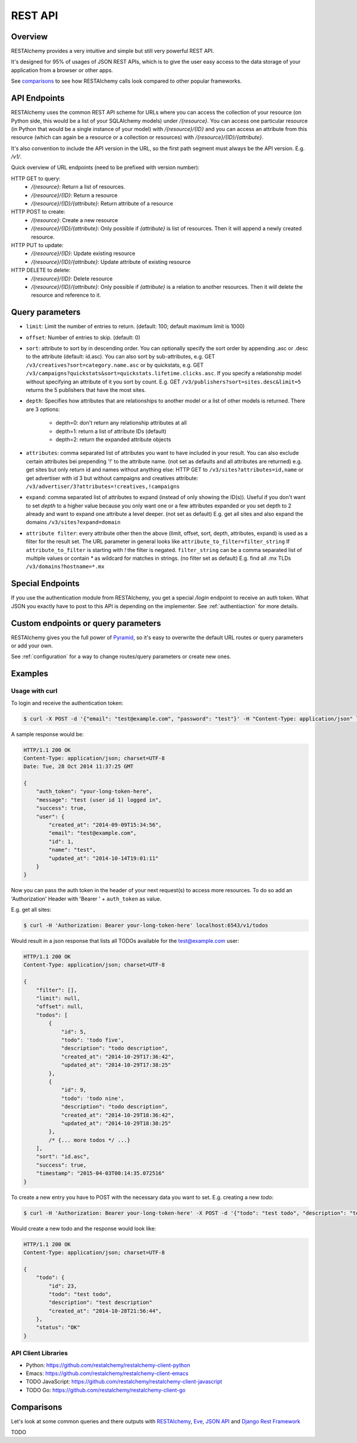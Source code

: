 .. _rest_api:

========
REST API
========

Overview
========

RESTAlchemy provides a very intuitive and simple but still very powerful
REST API.

It's designed for 95% of usages of JSON REST APIs, which is to give
the user easy access to the data storage of your application from
a browser or other apps.

See comparisons_ to see how RESTAlchemy calls look compared to other
popular frameworks.


API Endpoints
=============

RESTAlchemy uses the common REST API scheme for URLs where you can
access the collection of your resource (on Python side, this would be a
list of your SQLAlchemy models) under `/{resource}`.  You can access one
particular resource (in Python that would be a single instance of your
model) with `/{resource}/{ID}` and you can access an attribute from this
resource (which can again be a resource or a collection or resources)
with `/{resource}/{ID}/{attribute}`.

It's also convention to include the API version in the URL, so
the first path segment must always be the API version. E.g. `/v1/`.

Quick overview of URL endpoints (need to be prefixed with version number):

HTTP GET to query:
  - `/{resource}`: Return a list of resources.
  - `/{resource}/{ID}`: Return a resource
  - `/{resource}/{ID}/{attribute}`: Return attribute of a resource

HTTP POST to create:
  - `/{resource}`: Create a new resource
  - `/{resource}/{ID}/{attribute}`: Only possible if `{attribute}` is
    list of resources. Then it will append a newly created resource.

HTTP PUT to update:
  - `/{resource}/{ID}`: Update existing resource
  - `/{resource}/{ID}/{attribute}`: Update attribute of existing resource

HTTP DELETE to delete:
  - `/{resource}/{ID}`: Delete resource
  - `/{resource}/{ID}/{attribute}`: Only possible if `{attribute}` is
    a relation to another resources. Then it will delete the resource
    and reference to it.


Query parameters
================

- ``limit``:
  Limit the number of entries to return. (default: 100; default maximum limit is 1000)

- ``offset``:
  Number of entries to skip. (default: 0)

- ``sort``:
  attribute to sort by in descending order. You can optionally specify the sort order by
  appending .asc or .desc to the attribute (default: id.asc).
  You can also sort by sub-attributes, e.g. GET ``/v3/creatives?sort=category.name.asc``
  or by quickstats, e.g. GET ``/v3/campaigns?quickstats&sort=quickstats.lifetime.clicks.asc``.
  If you specify a relationship model without specifying an attribute of it you sort by count.
  E.g. GET ``/v3/publishers?sort=sites.desc&limit=5`` returns the 5 publishers that have
  the most sites.

- ``depth``:
  Specifies how attributes that are relationships to another model or a list of other models is returned.
  There are 3 options:
    * depth=0: don't return any relationship attributes at all
    * depth=1: return a list of attribute IDs  (default)
    * depth=2: return the expanded attribute objects

- ``attributes``:
  comma separated list of attributes you want to have included in your result.
  You can also exclude certain attributes bei prepending '!' to the attribute name.
  (not set as defaults and all attributes are returned)
  e.g. get sites but only return id and names without anything else: HTTP GET to ``/v3/sites?attributes=id,name``
  or get advertiser with id 3 but without campaigns and creatives attribute:
  ``/v3/advertiser/3?attributes=!creatives,!campaigns``

- ``expand``:
  comma separated list of attributes to expand (instead of only showing the ID(s)).
  Useful if you don't want to set `depth` to a higher value because you only want one or a few
  attributes expanded or you set depth to 2 already and want to expand one attribute a level
  deeper. (not set as default)
  E.g. get all sites and also expand the domains ``/v3/sites?expand=domain``

- ``attribute filter``:
  every attribute other then the above (limit, offset, sort, depth, attributes, expand) is used
  as a filter for the result set. The URL parameter in general looks like ``attribute_to_filter=filter_string``
  If ``attribute_to_filter`` is starting with `!` the filter is negated.
  ``filter_string`` can be a comma separated list of multiple values or contain `*` as wildcard
  for matches in strings. (no filter set as default)
  E.g. find all .mx TLDs ``/v3/domains?hostname=*.mx``


Special Endpoints
=================

If you use the authentication module from RESTAlchemy,
you get a special `/login` endpoint to receive an auth token.
What JSON you exactly have to post to this API is depending on the
implementer. See :ref:`authentiaction` for more details.


Custom endpoints or query parameters
====================================

RESTAlchemy gives you the full power of Pyramid_, so it's easy to
overwrite the default URL routes or query parameters or add your own.

See :ref:`configuration` for a way to change routes/query parameters or create
new ones.


Examples
========

Usage with curl
---------------

To login and receive the authentication token:

.. code-block:: bash

    $ curl -X POST -d '{"email": "test@example.com", "password": "test"}' -H "Content-Type: application/json" localhost:6543/v1/login

A sample response would be:

.. code-block:: http

    HTTP/1.1 200 OK
    Content-Type: application/json; charset=UTF-8
    Date: Tue, 28 Oct 2014 11:37:25 GMT

    {
        "auth_token": "your-long-token-here",
        "message": "test (user id 1) logged in",
        "success": true,
        "user": {
            "created_at": "2014-09-09T15:34:56",
            "email": "test@example.com",
            "id": 1,
            "name": "test",
            "updated_at": "2014-10-14T19:01:11"
        }
    }


Now you can pass the auth token in the header of your next request(s) to
access more resources.
To do so add an 'Authorization' Header with 'Bearer ' + ``auth_token`` as value.

E.g. get all sites:

.. code-block:: bash

    $ curl -H 'Authorization: Bearer your-long-token-here' localhost:6543/v1/todos

Would result in a json response that lists all TODOs available for the
test@example.com user:

.. code-block:: http

    HTTP/1.1 200 OK
    Content-Type: application/json; charset=UTF-8

    {
        "filter": [],
        "limit": null,
        "offset": null,
        "todos": [
            {
                "id": 5,
                "todo": 'todo five',
                "description": "todo description",
                "created_at": "2014-10-29T17:36:42",
                "updated_at": "2014-10-29T17:38:25"
            },
            {
                "id": 9,
                "todo": 'todo nine',
                "description": "todo description",
                "created_at": "2014-10-29T18:36:42",
                "updated_at": "2014-10-29T18:38:25"
            },
            /* {... more todos */ ...}
        ],
        "sort": "id.asc",
        "success": true,
        "timestamp": "2015-04-03T00:14:35.072516"
    }


To create a new entry you have to POST with the necessary data you want to set.
E.g. creating a new `todo`:

.. code-block:: bash

    $ curl -H 'Authorization: Bearer your-long-token-here' -X POST -d '{"todo": "test todo", "description": "test description"}' -H "Content-Type: application/json" localhost:6543/v1/todo

Would create a new todo and the response would look like:

.. code-block:: http

    HTTP/1.1 200 OK
    Content-Type: application/json; charset=UTF-8

    {
        "todo": {
            "id": 23,
            "todo": "test todo",
            "description": "test description"
            "created_at": "2014-10-28T21:56:44",
        },
        "status": "OK"
    }


API Client Libraries
--------------------

- Python: https://github.com/restalchemy/restalchemy-client-python
- Emacs: https://github.com/restalchemy/restalchemy-client-emacs
- TODO JavaScript: https://github.com/restalchemy/restalchemy-client-javascript
- TODO Go: https://github.com/restalchemy/restalchemy-client-go

Comparisons
===========

Let's look at some common queries and there outputs with
RESTAlchemy_, `Eve <https://docs.python-eve.org>`_,
`JSON API <https://jsonapi.org/>`_ and
`Django Rest Framework <https://www.django-rest-framework.org/>`_

TODO

.. _RESTAlchemy: https://www.restalchemy.org
.. _Pyramid: https://trypyramid.com
.. _configuration: configuration

